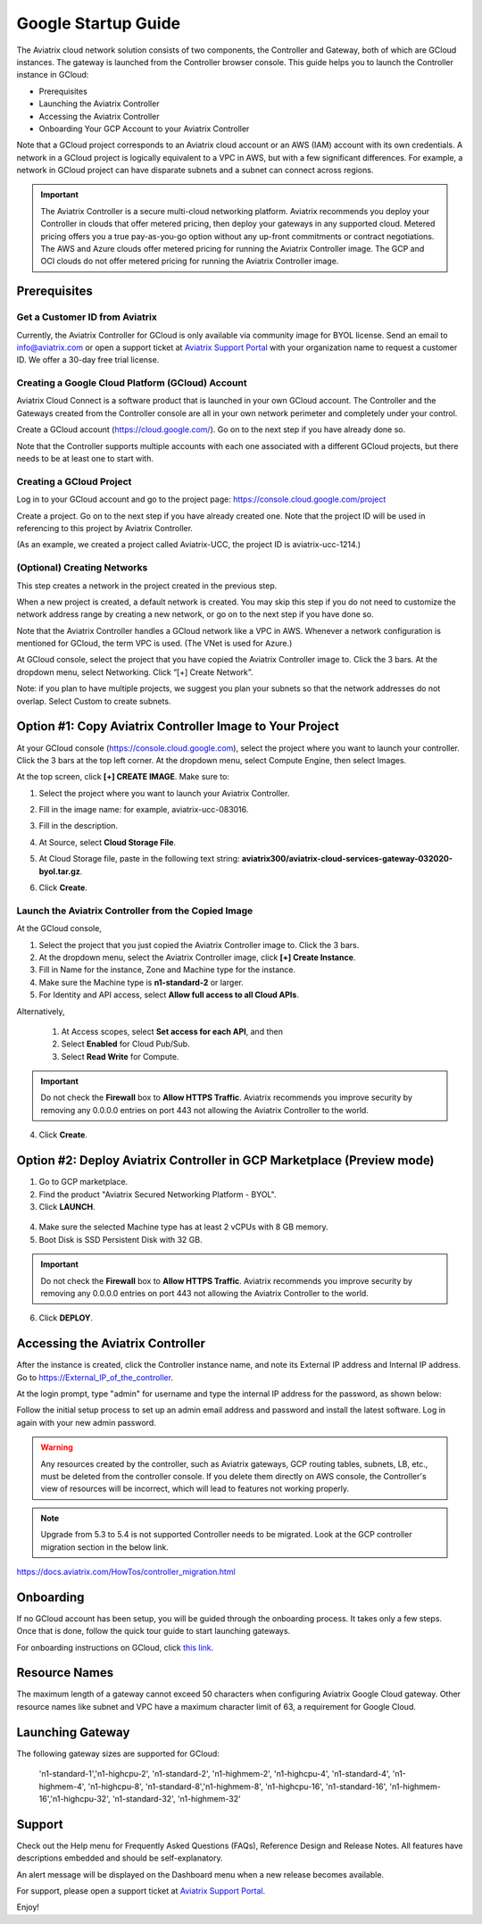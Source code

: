 ﻿.. meta::
    :description: Set up the Aviatrix Controller from Google Cloud
    :keywords: Google, Google Cloud, GCloud, GCP, Controller setup, Startup Guides

===========================================
Google Startup Guide
===========================================

The Aviatrix cloud network solution consists of two components, the Controller and
Gateway, both of which are GCloud instances. The gateway is launched from the Controller browser console.
This guide helps you to launch the Controller instance in GCloud:

* Prerequisites
* Launching the Aviatrix Controller
* Accessing the Aviatrix Controller
* Onboarding Your GCP Account to your Aviatrix Controller

Note that a GCloud project corresponds to an Aviatrix cloud account
or an AWS (IAM) account with its own credentials. A network in a GCloud
project is logically equivalent to a VPC in AWS, but with a few
significant differences. For example, a network in GCloud project can
have disparate subnets and a subnet can connect across regions.

.. Important::

 
  The Aviatrix Controller is a secure multi-cloud networking platform. Aviatrix recommends you deploy your Controller in clouds that offer metered pricing, then deploy your gateways in any supported cloud. Metered pricing offers you a true pay-as-you-go option without any up-front commitments or contract negotiations. The AWS and Azure clouds offer metered pricing for running the Aviatrix Controller image. The GCP and OCI clouds do not offer metered pricing for running the Aviatrix Controller image.

Prerequisites
============

Get a Customer ID from Aviatrix
-------------------------------

Currently, the Aviatrix Controller for GCloud is only available via community image for BYOL license. Send an email to info@aviatrix.com or open a support ticket at `Aviatrix Support Portal <https://support.aviatrix.com>`_  with your organization name to request a customer ID. We offer a 30-day free trial license.

Creating a Google Cloud Platform (GCloud) Account
--------------------------------------------------------------

Aviatrix Cloud Connect is a software product that is launched in your
own GCloud account. The Controller and the Gateways created from the
Controller console are all in your own network perimeter and completely
under your control.

Create a GCloud account (https://cloud.google.com/). Go on to the next
step if you have already done so.

Note that the Controller supports multiple accounts with each one
associated with a different GCloud projects, but there needs to be at
least one to start with.

Creating a GCloud Project
--------------------------------------

Log in to your GCloud account and go to the project page:
https://console.cloud.google.com/project

Create a project. Go on to the next step if you have already created
one. Note that the project ID will be used in referencing to this project by
Aviatrix Controller.

(As an example, we created a project called Aviatrix-UCC, the project ID is
aviatrix-ucc-1214.)

(Optional) Creating Networks
------------------------------------------

This step creates a network in the project created in the previous step.

When a new project is created, a default network is created. You may
skip this step if you do not need to customize the network address range by
creating a new network, or go on to the next step if you have done so.

Note that the Aviatrix Controller handles a GCloud network like a VPC in AWS.
Whenever a network configuration is mentioned for GCloud, the term VPC
is used. (The VNet is used for Azure.)

At GCloud console, select the project that you have copied the Aviatrix
Controller image to. Click the 3 bars. At the dropdown menu, select
Networking. Click “[+] Create Network”.

Note: if you plan to have multiple projects, we suggest you plan your
subnets so that the network addresses do not overlap. Select Custom to
create subnets.

Option #1: Copy Aviatrix Controller Image to Your Project
=========================================================

At your GCloud console (https://console.cloud.google.com), select the
project where you want to launch your controller. Click the 3 bars at
the top left corner. At the dropdown menu, select Compute Engine, then
select Images.

At the top screen, click **[+] CREATE IMAGE**. Make sure to:

#.  Select the project where you want to launch your Aviatrix Controller.
#. Fill in the image name: for example, aviatrix-ucc-083016.
#. Fill in the description.
#. At Source, select **Cloud Storage File**.
#. At Cloud Storage file, paste in the following text string: **aviatrix300/aviatrix-cloud-services-gateway-032020-byol.tar.gz**.
#. Click **Create**.

   |image1|

Launch the Aviatrix Controller from the Copied Image
-----------------------------------------------------------------------

At the GCloud console,

#. Select the project that you just copied the Aviatrix Controller image
   to. Click the 3 bars.
#. At the dropdown menu, select the Aviatrix Controller image, click
   **[+] Create Instance**.
#. Fill in Name for the instance, Zone and Machine type for the
   instance.
#.  Make sure the Machine type is **n1-standard-2** or larger.
#. For Identity and API access, select **Allow full access to all Cloud
   APIs**. 

Alternatively,

 1. At Access scopes, select **Set access for each API**, and then
 2. Select **Enabled** for Cloud Pub/Sub.
 3. Select **Read Write** for Compute.

.. Important:: 

  Do not check the **Firewall** box to **Allow HTTPS Traffic**. Aviatrix recommends you improve security by removing any 0.0.0.0 entries on port 443 not allowing the Aviatrix Controller to the world. 

4.  Click **Create**.

   
Option #2: Deploy Aviatrix Controller in GCP Marketplace (Preview mode)
=======================================================================

1. Go to GCP marketplace.
2. Find the product "Aviatrix Secured Networking Platform - BYOL".
3. Click **LAUNCH**.

  |gcp_controller_gcp_marketplace_01|
  
4. Make sure the selected Machine type has at least 2 vCPUs with 8 GB memory.
5. Boot Disk is SSD Persistent Disk with 32 GB.

  |gcp_controller_gcp_marketplace_02|
  
.. Important:: 

  Do not check the **Firewall** box to **Allow HTTPS Traffic**. Aviatrix recommends you improve security by removing any 0.0.0.0 entries on port 443 not allowing the Aviatrix Controller to the world. 

6. Click **DEPLOY**.

Accessing the Aviatrix Controller
==============================

After the instance is created, click the Controller instance name, and
note its External IP address and Internal IP address. Go to
https://External_IP_of_the_controller.

At the login prompt, type "admin" for username and type the internal IP
address for the password, as shown below:

|image3|

Follow the initial setup process to set up an admin email address and password and install the latest software. Log in again with your new admin password.

.. Warning:: Any resources created by the controller, such as Aviatrix gateways, GCP routing tables, subnets, LB, etc., must be deleted from the controller console. If you delete them directly on AWS console, the Controller's view of resources will be incorrect, which will lead to features not working properly.

.. Note:: Upgrade from 5.3 to 5.4 is not supported Controller needs to be migrated. Look at the GCP controller migration section in the below link.
https://docs.aviatrix.com/HowTos/controller_migration.html

Onboarding
================

If no GCloud account has been setup, you will be guided through the
onboarding process. It takes only a few steps. Once that is done, follow
the quick tour guide to start launching gateways.

For onboarding instructions on GCloud, click `this link. <http://docs.aviatrix.com/HowTos/CreateGCloudAccount.html>`_

Resource Names
===============
The maximum length of a gateway cannot exceed 50 characters when configuring Aviatrix Google Cloud gateway.
Other resource names like subnet and VPC have a maximum character limit of 63, a requirement for Google Cloud. 


Launching Gateway
=================
The following gateway sizes are supported for GCloud:

  'n1-standard-1','n1-highcpu-2',  'n1-standard-2',  'n1-highmem-2',
  'n1-highcpu-4', 'n1-standard-4', 'n1-highmem-4',   'n1-highcpu-8', 
  'n1-standard-8','n1-highmem-8',  'n1-highcpu-16',  'n1-standard-16',
  'n1-highmem-16','n1-highcpu-32', 'n1-standard-32', 'n1-highmem-32'
    
Support
=======

Check out the Help menu for Frequently Asked Questions (FAQs), Reference
Design and Release Notes. All features have descriptions embedded and
should be self-explanatory.

An alert message will be displayed on the Dashboard menu when a new
release becomes available.



For support, please open a support ticket at `Aviatrix Support Portal <https://support.aviatrix.com>`_.

Enjoy!

.. |gcp_controller_gcp_marketplace_01| image:: GoogleAviatrixCloudControllerStartupGuide_media/gcp_controller_gcp_marketplace_01.png
   :scale: 35%
.. |gcp_controller_gcp_marketplace_02| image:: GoogleAviatrixCloudControllerStartupGuide_media/gcp_controller_gcp_marketplace_02.png
   :scale: 35%
.. |gcp_controller_gcp_marketplace_03| image:: GoogleAviatrixCloudControllerStartupGuide_media/gcp_controller_gcp_marketplace_03.png
   :scale: 35%

.. |image0| image:: GoogleAviatrixCloudControllerStartupGuide_media/image001.png
   :width: 2.90683in
   :height: 0.35000in
.. |image1| image:: GoogleAviatrixCloudControllerStartupGuide_media/image002.png
   :width: 5.65559in
   :height: 2.77402in
.. |image2| image:: GoogleAviatrixCloudControllerStartupGuide_media/image003.png
   :width: 5.50432in
   :height: 3.49607in
.. |image3| image:: GoogleAviatrixCloudControllerStartupGuide_media/image004.png
   :width: 4.93125in
   :height: 2.10210in

.. add in the disqus tag

.. disqus::
